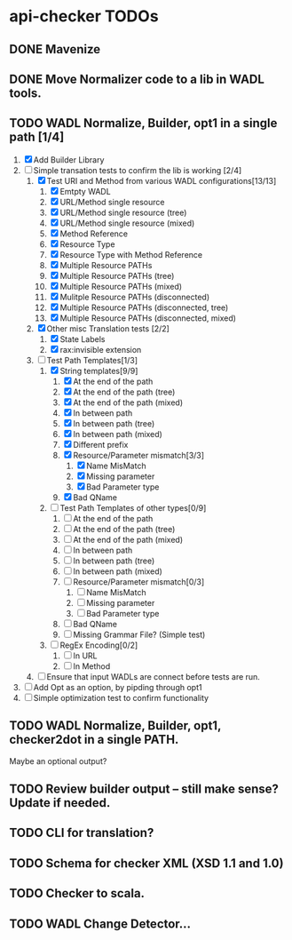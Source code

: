 * api-checker TODOs
** DONE Mavenize
** DONE Move Normalizer code to a lib in WADL tools.
** TODO WADL Normalize, Builder, opt1 in a single path [1/4]
   1. [X] Add Builder Library
   2. [-] Simple transation tests to confirm the lib is working [2/4]
      1. [X] Test URI and Method from various WADL configurations[13/13]
         1. [X] Emtpty WADL
         2. [X] URL/Method single resource
         3. [X] URL/Method single resource (tree)
         4. [X] URL/Method single resource (mixed)
         5. [X] Method Reference
         6. [X] Resource Type
         7. [X] Resource Type with Method Reference
         8. [X] Multiple Resource PATHs
         9. [X] Multiple Resource PATHs (tree)
         10. [X] Multiple Resource PATHs (mixed)
         11. [X] Mulitple Resource PATHs (disconnected)
         12. [X] Multiple Resource PATHs (disconnected, tree)
         13. [X] Multiple Resource PATHs (disconnected, mixed)
      2. [X] Other misc Translation tests [2/2]
         1. [X] State Labels
         2. [X] rax:invisible extension
      3. [-] Test Path Templates[1/3]
         1. [X] String templates[9/9]
            1. [X] At the end of the path
            2. [X] At the end of the path (tree)
            3. [X] At the end of the path (mixed)
            4. [X] In between path
            5. [X] In between path (tree)
            6. [X] In between path (mixed)
            7. [X] Different prefix
            8. [X] Resource/Parameter mismatch[3/3]
               1. [X] Name MisMatch
               2. [X] Missing parameter
               3. [X] Bad Parameter type
            9. [X] Bad QName
         2. [ ] Test Path Templates of other types[0/9]
            1. [ ] At the end of the path
            2. [ ] At the end of the path (tree)
            3. [ ] At the end of the path (mixed)
            4. [ ] In between path
            5. [ ] In between path (tree)
            6. [ ] In between path (mixed)
            7. [ ] Resource/Parameter mismatch[0/3]
               1. [ ] Name MisMatch
               2. [ ] Missing parameter
               3. [ ] Bad Parameter type
            8. [ ] Bad QName
            9. [ ] Missing Grammar File? (Simple test)
         3. [ ] RegEx Encoding[0/2]
            1. [ ] In URL
            2. [ ] In Method
      4. [ ] Ensure that input WADLs are connect before tests are run.
   3. [ ] Add Opt as an option, by pipding through opt1
   4. [ ] Simple optimization test to confirm functionality
** TODO WADL Normalize, Builder, opt1, checker2dot in a single PATH.
   Maybe an optional output?
** TODO Review builder output -- still make sense? Update if needed.
** TODO CLI for translation?
** TODO Schema for checker XML (XSD 1.1 and 1.0)
** TODO Checker to scala.
** TODO WADL Change Detector...
